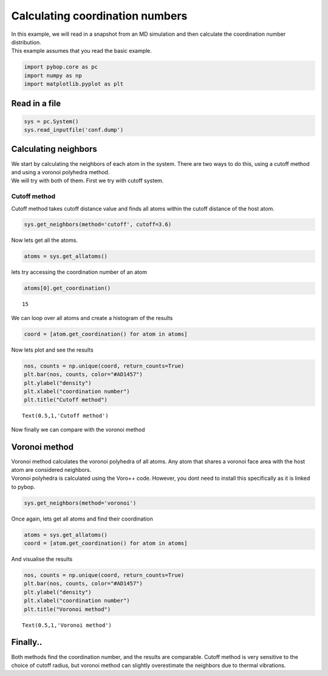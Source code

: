
Calculating coordination numbers
--------------------------------

| In this example, we will read in a snapshot from an MD simulation and
  then calculate the coordination number distribution.
| This example assumes that you read the basic example.

.. code:: ipython2

    import pybop.core as pc
    import numpy as np
    import matplotlib.pyplot as plt

Read in a file
~~~~~~~~~~~~~~

.. code:: ipython2

    sys = pc.System()
    sys.read_inputfile('conf.dump')

Calculating neighbors
~~~~~~~~~~~~~~~~~~~~~

| We start by calculating the neighbors of each atom in the system.
  There are two ways to do this, using a cutoff method and using a
  voronoi polyhedra method.
| We will try with both of them. First we try with cutoff system.

Cutoff method
^^^^^^^^^^^^^

Cutoff method takes cutoff distance value and finds all atoms within the
cutoff distance of the host atom.

.. code:: ipython2

    sys.get_neighbors(method='cutoff', cutoff=3.6)

Now lets get all the atoms.

.. code:: ipython2

    atoms = sys.get_allatoms()

lets try accessing the coordination number of an atom

.. code:: ipython2

    atoms[0].get_coordination()




.. parsed-literal::

    15



We can loop over all atoms and create a histogram of the results

.. code:: ipython2

    coord = [atom.get_coordination() for atom in atoms]

Now lets plot and see the results

.. code:: ipython2

    nos, counts = np.unique(coord, return_counts=True)
    plt.bar(nos, counts, color="#AD1457")
    plt.ylabel("density")
    plt.xlabel("coordination number")
    plt.title("Cutoff method")




.. parsed-literal::

    Text(0.5,1,'Cutoff method')




.. image:: output_17_1.png


Now finally we can compare with the voronoi method

Voronoi method
~~~~~~~~~~~~~~

| Voronoi method calculates the voronoi polyhedra of all atoms. Any atom
  that shares a voronoi face area with the host atom are considered
  neighbors.
| Voronoi polyhedra is calculated using the Voro++ code. However, you
  dont need to install this specifically as it is linked to pybop.

.. code:: ipython2

    sys.get_neighbors(method='voronoi')

Once again, lets get all atoms and find their coordination

.. code:: ipython2

    atoms = sys.get_allatoms()
    coord = [atom.get_coordination() for atom in atoms]

And visualise the results

.. code:: ipython2

    nos, counts = np.unique(coord, return_counts=True)
    plt.bar(nos, counts, color="#AD1457")
    plt.ylabel("density")
    plt.xlabel("coordination number")
    plt.title("Voronoi method")




.. parsed-literal::

    Text(0.5,1,'Voronoi method')




.. image:: output_25_1.png


Finally..
~~~~~~~~~

Both methods find the coordination number, and the results are
comparable. Cutoff method is very sensitive to the choice of cutoff
radius, but voronoi method can slightly overestimate the neighbors due
to thermal vibrations.
